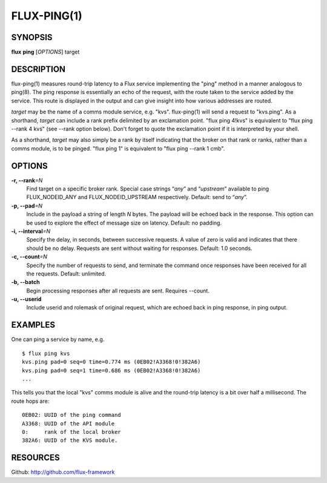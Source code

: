 .. flux-help-include: true

============
FLUX-PING(1)
============


SYNOPSIS
========

**flux** **ping** [*OPTIONS*] target


DESCRIPTION
===========

flux-ping(1) measures round-trip latency to a Flux service implementing
the "ping" method in a manner analogous to ping(8). The ping response is
essentially an echo of the request, with the route taken to the service
added by the service. This route is displayed in the output and can
give insight into how various addresses are routed.

*target* may be the name of a comms module service, e.g. "kvs".
flux-ping(1) will send a request to "kvs.ping". As a shorthand,
*target* can include a rank prefix delimited by an exclamation point.
"flux ping 4!kvs" is equivalent to "flux ping --rank 4 kvs" (see --rank
option below). Don't forget to quote the exclamation point if it is
interpreted by your shell.

As a shorthand, *target* may also simply be a rank by itself
indicating that the broker on that rank or ranks, rather than a comms
module, is to be pinged. "flux ping 1" is equivalent to
"flux ping --rank 1 cmb".


OPTIONS
=======

**-r, --rank**\ *=N*
   Find target on a specific broker rank. Special case strings “*any*”
   and “*upstream*” available to ping FLUX_NODEID_ANY and FLUX_NODEID_UPSTREAM
   respectively. Default: send to “*any*”.

**-p, --pad**\ *=N*
   Include in the payload a string of length *N* bytes. The payload will be
   echoed back in the response. This option can be used to explore the
   effect of message size on latency. Default: no padding.

**-i, --interval**\ *=N*
   Specify the delay, in seconds, between successive requests.
   A value of zero is valid and indicates that there should be no delay.
   Requests are sent without waiting for responses. Default: 1.0 seconds.

**-c, --count**\ *=N*
   Specify the number of requests to send, and terminate the command once
   responses have been received for all the requests. Default: unlimited.

**-b, --batch**
   Begin processing responses after all requests are sent. Requires --count.

**-u, --userid**
   Include userid and rolemask of original request, which are echoed back
   in ping response, in ping output.


EXAMPLES
========

One can ping a service by name, e.g.

::

   $ flux ping kvs
   kvs.ping pad=0 seq=0 time=0.774 ms (0EB02!A3368!0!382A6)
   kvs.ping pad=0 seq=1 time=0.686 ms (0EB02!A3368!0!382A6)
   ...

This tells you that the local "kvs" comms module is alive and the
round-trip latency is a bit over half a millisecond. The route hops are:

::

   0EB02: UUID of the ping command
   A3368: UUID of the API module
   0:     rank of the local broker
   382A6: UUID of the KVS module.


RESOURCES
=========

Github: http://github.com/flux-framework
